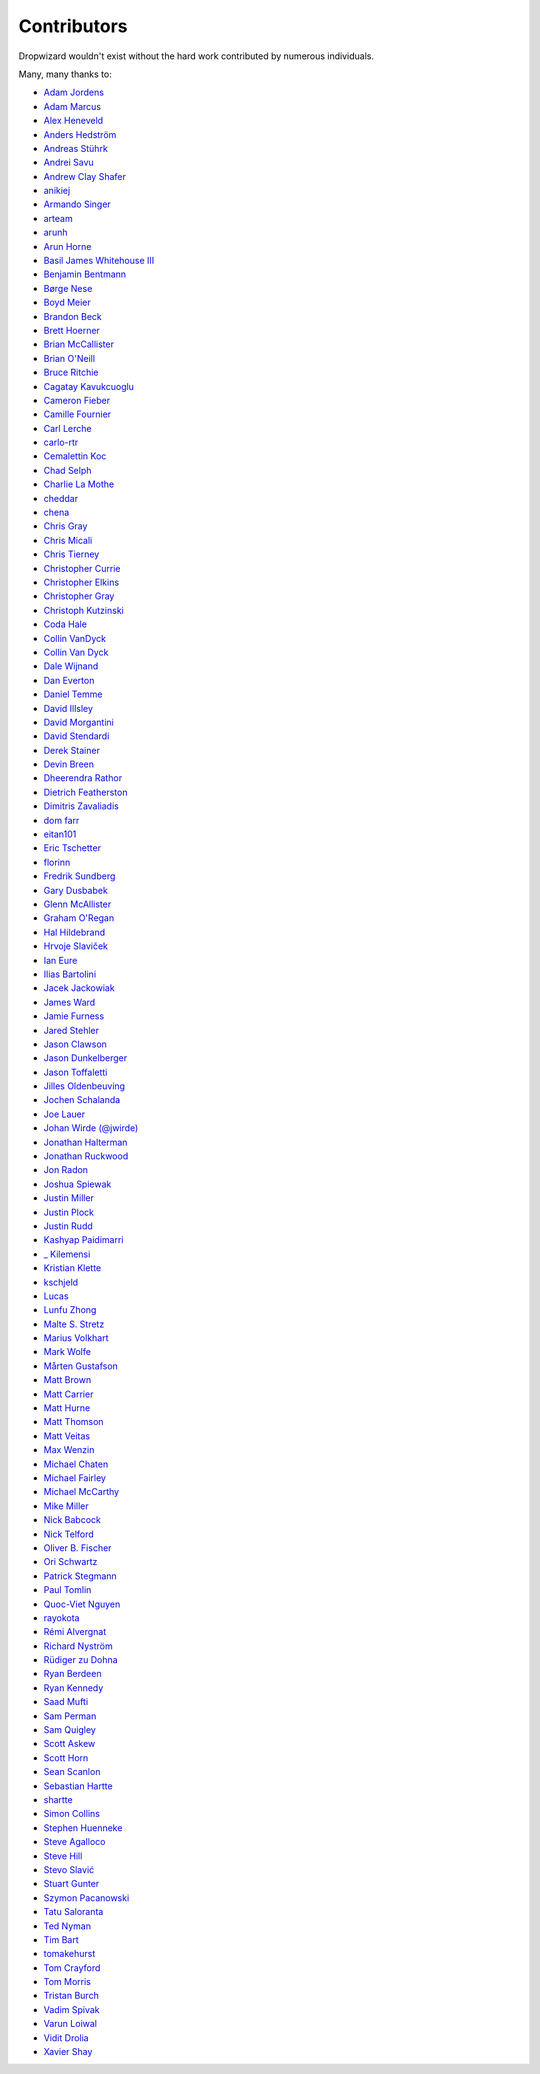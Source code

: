 .. _about-contributors:

############
Contributors
############

Dropwizard wouldn't exist without the hard work contributed by numerous individuals.

Many, many thanks to:

* `Adam Jordens <https://github.com/adamjordens>`_
* `Adam Marcus <https://github.com/marcua>`_
* `Alex Heneveld <https://github.com/ahgittin>`_
* `Anders Hedström <https://github.com/andershedstrom>`_
* `Andreas Stührk <https://github.com/Trundle>`_
* `Andrei Savu <https://github.com/andreisavu>`_
* `Andrew Clay Shafer <https://github.com/littleidea>`_
* `anikiej <https://github.com/anikiej>`_
* `Armando Singer <https://github.com/asinger>`_
* `arteam <https://github.com/arteam>`_
* `arunh <https://github.com/arunh>`_
* `Arun Horne <https://github.com/arunh>`_
* `Basil James Whitehouse III <https://github.com/basil3whitehouse>`_
* `Benjamin Bentmann <https://github.com/bentmann>`_
* `Børge Nese <https://github.com/bnese>`_
* `Boyd Meier <https://github.com/bwmeier>`_
* `Brandon Beck <https://github.com/bbeck>`_
* `Brett Hoerner <https://github.com/bretthoerner>`_
* `Brian McCallister <https://github.com/brianm>`_
* `Brian O'Neill <https://github.com/boneill42>`_
* `Bruce Ritchie <https://github.com/Omega1>`_
* `Cagatay Kavukcuoglu <https://github.com/tinkerware>`_
* `Cameron Fieber <https://github.com/cfieber>`_
* `Camille Fournier <https://github.com/skamille>`_
* `Carl Lerche <https://github.com/carllerche>`_
* `carlo-rtr <https://github.com/carlo-rtr>`_
* `Cemalettin Koc <https://github.com/cemo>`_
* `Chad Selph <https://github.com/chadselph>`_
* `Charlie La Mothe <https://github.com/clamothe>`_
* `cheddar <https://github.com/cheddar>`_
* `chena <https://github.com/chena>`_
* `Chris Gray <https://github.com/chrisgray>`_
* `Chris Micali <https://github.com/cmicali>`_
* `Chris Tierney <https://github.com/christierney>`_
* `Christopher Currie <https://github.com/christophercurrie>`_
* `Christopher Elkins <https://github.com/celkins>`_
* `Christopher Gray <https://github.com/chrisgray>`_
* `Christoph Kutzinski <https://github.com/kutzi>`_
* `Coda Hale <https://github.com/codahale>`_
* `Collin VanDyck <https://github.com/collinvandyck>`_
* `Collin Van Dyck <https://github.com/collinvandyck>`_
* `Dale Wijnand <https://github.com/dwijnand>`_
* `Dan Everton <https://github.com/deverton>`_
* `Daniel Temme <https://github.com/dmt>`_
* `David Illsley <https://github.com/davidillsley>`_
* `David Morgantini <https://github.com/dmorgantini>`_
* `David Stendardi <https://github.com/dstendardi>`_
* `Derek Stainer <https://github.com/dstainer>`_
* `Devin Breen <https://github.com/ometa>`_
* `Dheerendra Rathor <https://github.com/DheerendraRathor>`_
* `Dietrich Featherston <https://github.com/d2fn>`_
* `Dimitris Zavaliadis <https://github.com/dimzava>`_
* `dom farr <https://github.com/dominicfarr>`_
* `eitan101 <https://github.com/eitan101>`_
* `Eric Tschetter <https://github.com/metamx>`_
* `florinn <https://github.com/florinn>`_
* `Fredrik Sundberg <https://github.com/KingBuzzer>`_
* `Gary Dusbabek <https://github.com/gdusbabek>`_
* `Glenn McAllister <https://github.com/glennmcallister>`_
* `Graham O'Regan <https://github.com/grahamoregan>`_
* `Hal Hildebrand <https://github.com/Hellblazer>`_
* `Hrvoje Slaviček <https://github.com/slavus>`_
* `Ian Eure <https://github.com/ieure>`_
* `Ilias Bartolini <https://github.com/iliasbartolini>`_
* `Jacek Jackowiak <https://github.com/airborn>`_
* `James Ward <https://github.com/jamesward>`_
* `Jamie Furness <https://github.com/reines>`_
* `Jared Stehler <https://github.com/jaredstehler-cengage>`_
* `Jason Clawson <https://github.com/jclawson>`_
* `Jason Dunkelberger <https://github.com/dirkraft>`_
* `Jason Toffaletti <https://github.com/toffaletti>`_
* `Jilles Oldenbeuving <https://github.com/ojilles>`_
* `Jochen Schalanda <https://github.com/joschi>`_
* `Joe Lauer <https://github.com/jjlauer>`_
* `Johan Wirde (@jwirde) <https://github.com/wirde>`_
* `Jonathan Halterman <https://github.com/jhalterman>`_
* `Jonathan Ruckwood <https://github.com/jon-ruckwood>`_
* `Jon Radon <https://github.com/JonMR>`_
* `Joshua Spiewak <https://github.com/jspiewak>`_
* `Justin Miller <https://github.com/justinrmiller>`_
* `Justin Plock <https://github.com/jplock>`_
* `Justin Rudd <https://github.com/seagecko>`_
* `Kashyap Paidimarri <https://github.com/kashyapp>`_
* `_ Kilemensi <https://github.com/kilemensi>`_
* `Kristian Klette <https://github.com/klette>`_
* `kschjeld <https://github.com/kschjeld>`_
* `Lucas <https://github.com/derlucas>`_
* `Lunfu Zhong <https://github.com/zhongl>`_
* `Malte S. Stretz <https://github.com/mss>`_
* `Marius Volkhart <https://github.com/MariusVolkhart>`_
* `Mark Wolfe <https://github.com/wolfeidau>`_
* `Mårten Gustafson <https://github.com/chids>`_
* `Matt Brown <https://github.com/mattnworb>`_
* `Matt Carrier <https://github.com/mcarrierastonish>`_
* `Matt Hurne <https://github.com/mhurne>`_
* `Matt Thomson <https://github.com/matt-thomson>`_
* `Matt Veitas <https://github.com/mveitas>`_
* `Max Wenzin <https://github.com/betrcode>`_
* `Michael Chaten <https://github.com/chaten>`_
* `Michael Fairley <https://github.com/michaelfairley>`_
* `Michael McCarthy <https://github.com/mikeycmccarthy>`_
* `Mike Miller <https://github.com/mikemil>`_
* `Nick Babcock <https://github.com/nickbabcock>`_
* `Nick Telford <https://github.com/nicktelford>`_
* `Oliver B. Fischer <https://github.com/obfischer>`_
* `Ori Schwartz <https://github.com/fleaflicker>`_
* `Patrick Stegmann <https://github.com/wonderb0lt>`_
* `Paul Tomlin <https://github.com/ptomli>`_
* `Quoc-Viet Nguyen <https://github.com/vietnq>`_
* `rayokota <https://github.com/rayokota>`_
* `Rémi Alvergnat <https://github.com/Toilal>`_
* `Richard Nyström <https://github.com/ricn>`_
* `Rüdiger zu Dohna <https://github.com/t1>`_
* `Ryan Berdeen <https://github.com/also>`_
* `Ryan Kennedy <https://github.com/ryankennedy>`_
* `Saad Mufti <https://github.com/saadmufti>`_
* `Sam Perman <https://github.com/samperman>`_
* `Sam Quigley <https://github.com/emerose>`_
* `Scott Askew <https://github.com/scottfromsf>`_
* `Scott Horn <https://github.com/sjhorn>`_
* `Sean Scanlon <https://github.com/sps>`_
* `Sebastian Hartte <https://github.com/shartte>`_
* `shartte <https://github.com/shartte>`_
* `Simon Collins <https://github.com/simoncollins>`_
* `Stephen Huenneke <https://github.com/skastel>`_
* `Steve Agalloco <https://github.com/stve>`_
* `Steve Hill <https://github.com/sghill>`_
* `Stevo Slavić <https://github.com/sslavic>`_
* `Stuart Gunter <https://github.com/stuartgunter>`_
* `Szymon Pacanowski <https://github.com/spacanowski>`_
* `Tatu Saloranta <https://github.com/cowtowncoder>`_
* `Ted Nyman <https://github.com/tnm>`_
* `Tim Bart <https://github.com/pims>`_
* `tomakehurst <https://github.com/tomakehurst>`_
* `Tom Crayford <https://github.com/tcrayford>`_
* `Tom Morris <https://github.com/tommorris>`_
* `Tristan Burch <https://github.com/tburch>`_
* `Vadim Spivak <https://github.com/vadims>`_
* `Varun Loiwal <https://github.com/varunl>`_
* `Vidit Drolia <https://github.com/vdrolia>`_
* `Xavier Shay <https://github.com/xaviershay>`_
